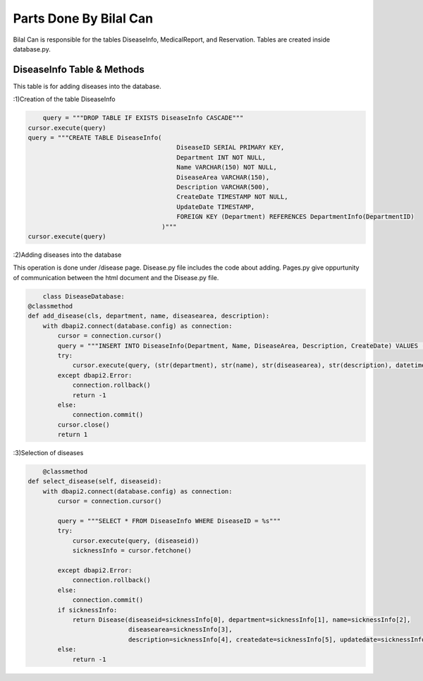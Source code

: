 Parts Done By Bilal Can
=======================

Bilal Can is responsible for the tables DiseaseInfo, MedicalReport, and Reservation. Tables are created inside database.py.

DiseaseInfo Table & Methods
----------------------------

This table is for adding diseases into the database.

:1)Creation of the table DiseaseInfo

.. code-block:: python

	query = """DROP TABLE IF EXISTS DiseaseInfo CASCADE"""
    cursor.execute(query)
    query = """CREATE TABLE DiseaseInfo(
                                            DiseaseID SERIAL PRIMARY KEY,
                                            Department INT NOT NULL,
                                            Name VARCHAR(150) NOT NULL,
                                            DiseaseArea VARCHAR(150),
                                            Description VARCHAR(500),
                                            CreateDate TIMESTAMP NOT NULL,
                                            UpdateDate TIMESTAMP,
                                            FOREIGN KEY (Department) REFERENCES DepartmentInfo(DepartmentID)
                                        )"""
    cursor.execute(query)
	
:2)Adding diseases into the database

This operation is done under /disease page. Disease.py file includes the code about adding. Pages.py give oppurtunity of communication between the html document and the Disease.py file.

.. code-block:: python

	class DiseaseDatabase:
    @classmethod
    def add_disease(cls, department, name, diseasearea, description):
        with dbapi2.connect(database.config) as connection:
            cursor = connection.cursor()
            query = """INSERT INTO DiseaseInfo(Department, Name, DiseaseArea, Description, CreateDate) VALUES (%s, %s, %s, %s, %s)"""
            try:
                cursor.execute(query, (str(department), str(name), str(diseasearea), str(description), datetime.datetime.now()))
            except dbapi2.Error:
                connection.rollback()
                return -1
            else:
                connection.commit()
            cursor.close()
            return 1
			
:3)Selection of diseases

.. code-block:: python

	@classmethod
    def select_disease(self, diseaseid):
        with dbapi2.connect(database.config) as connection:
            cursor = connection.cursor()

            query = """SELECT * FROM DiseaseInfo WHERE DiseaseID = %s"""
            try:
                cursor.execute(query, (diseaseid))
                sicknessInfo = cursor.fetchone()

            except dbapi2.Error:
                connection.rollback()
            else:
                connection.commit()
            if sicknessInfo:
                return Disease(diseaseid=sicknessInfo[0], department=sicknessInfo[1], name=sicknessInfo[2],
                               diseasearea=sicknessInfo[3],
                               description=sicknessInfo[4], createdate=sicknessInfo[5], updatedate=sicknessInfo[6])
            else:
                return -1